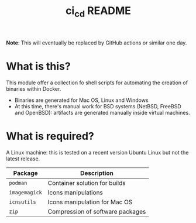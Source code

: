 #+TITLE: ci_cd README

*Note*: This will eventually be replaced by GitHub actions or similar one day.

* What is this?

This module offer a collection fo shell scripts for automating the creation of binaries within Docker.
- Binaries are generated for Mac OS, Linux and Windows
- At this time, there's manual work for BSD systems (NetBSD, FreeBSD and OpenBSD): artifacts are generated manually inside virtual machines.

  
* What is required?

A Linux machine: this is tested on a recent version Ubuntu Linux but not the latest release.

|---------------+----------------------------------|
| Package       | Description                      |
|---------------+----------------------------------|
| =podman=      | Container solution for builds    |
| =imagemagick= | Icons manipulations              |
| =icnsutils=   | Icons manipulation for Mac OS    |
| =zip=         | Compression of software packages |
|---------------+----------------------------------|

